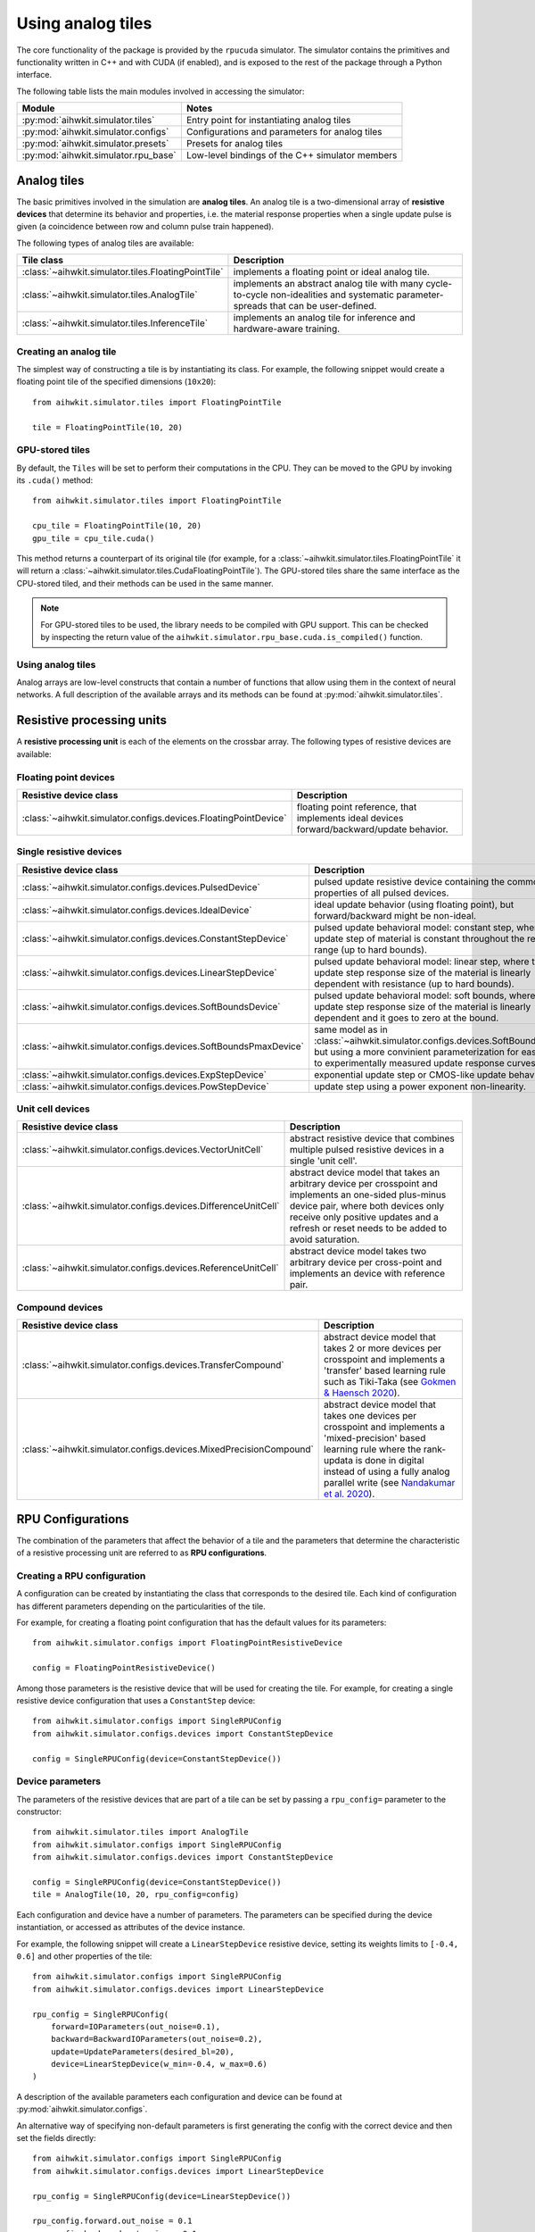 Using analog tiles
==================

The core functionality of the package is provided by the ``rpucuda`` simulator.
The simulator contains the primitives and functionality written in C++ and with
CUDA (if enabled), and is exposed to the rest of the package through a Python
interface.

The following table lists the main modules involved in accessing the
simulator:

======================================  ========
Module                                  Notes
======================================  ========
:py:mod:`aihwkit.simulator.tiles`       Entry point for instantiating analog tiles
:py:mod:`aihwkit.simulator.configs`     Configurations and parameters for analog tiles
:py:mod:`aihwkit.simulator.presets`     Presets for analog tiles
:py:mod:`aihwkit.simulator.rpu_base`    Low-level bindings of the C++ simulator members
======================================  ========

Analog tiles
------------

The basic primitives involved in the simulation are **analog tiles**. An
analog tile is a two-dimensional array of **resistive devices** that determine
its behavior and properties, i.e. the material response properties when a single
update pulse is given (a coincidence between row and column pulse train
happened).

The following types of analog tiles are available:

===================================================  ========
Tile class                                           Description
===================================================  ========
:class:`~aihwkit.simulator.tiles.FloatingPointTile`  implements a floating point or ideal analog tile.
:class:`~aihwkit.simulator.tiles.AnalogTile`         implements an abstract analog tile with many cycle-to-cycle non-idealities and systematic parameter-spreads that can be user-defined.
:class:`~aihwkit.simulator.tiles.InferenceTile`      implements an analog tile for inference and hardware-aware training.
===================================================  ========

Creating an analog tile
"""""""""""""""""""""""

The simplest way of constructing a tile is by instantiating its class. For
example, the following snippet would create a floating point tile of the
specified dimensions (``10x20``)::

    from aihwkit.simulator.tiles import FloatingPointTile

    tile = FloatingPointTile(10, 20)


GPU-stored tiles
""""""""""""""""

By default, the ``Tiles`` will be set to perform their computations in the
CPU. They can be moved to the GPU by invoking its ``.cuda()`` method::

    from aihwkit.simulator.tiles import FloatingPointTile

    cpu_tile = FloatingPointTile(10, 20)
    gpu_tile = cpu_tile.cuda()

This method returns a counterpart of its original tile (for example, for a
:class:`~aihwkit.simulator.tiles.FloatingPointTile` it will return a
:class:`~aihwkit.simulator.tiles.CudaFloatingPointTile`). The
GPU-stored tiles share the same interface as the CPU-stored tiled, and their
methods can be used in the same manner.

.. note::

    For GPU-stored tiles to be used, the library needs to be compiled
    with GPU support. This can be checked by inspecting the return value of the
    ``aihwkit.simulator.rpu_base.cuda.is_compiled()`` function.

.. _using-simulator-analog-tiles:

Using analog tiles
""""""""""""""""""

Analog arrays are low-level constructs that contain a number of functions that
allow using them in the context of neural networks. A full description of the
available arrays and its methods can be found at
:py:mod:`aihwkit.simulator.tiles`.

Resistive processing units
--------------------------

A **resistive processing unit** is each of the elements on the crossbar array.
The following types of resistive devices are available:

Floating point devices
""""""""""""""""""""""

================================================================  ========
Resistive device class                                            Description
================================================================  ========
:class:`~aihwkit.simulator.configs.devices.FloatingPointDevice`   floating point reference, that implements ideal devices forward/backward/update behavior.
================================================================  ========

Single resistive devices
""""""""""""""""""""""""

================================================================  ========
Resistive device class                                            Description
================================================================  ========
:class:`~aihwkit.simulator.configs.devices.PulsedDevice`          pulsed update resistive device containing the common properties of all pulsed devices.
:class:`~aihwkit.simulator.configs.devices.IdealDevice`           ideal update behavior (using floating point), but forward/backward might be non-ideal.
:class:`~aihwkit.simulator.configs.devices.ConstantStepDevice`    pulsed update behavioral model: constant step, where the update step of material is constant throughout the resistive range (up to hard bounds).
:class:`~aihwkit.simulator.configs.devices.LinearStepDevice`      pulsed update behavioral model: linear step, where the update step response size of the material is linearly dependent with resistance (up to hard bounds).
:class:`~aihwkit.simulator.configs.devices.SoftBoundsDevice`      pulsed update behavioral model: soft bounds, where the update step response size of the material is linearly dependent and it goes to zero at the bound.
:class:`~aihwkit.simulator.configs.devices.SoftBoundsPmaxDevice`  same model as in :class:`~aihwkit.simulator.configs.devices.SoftBoundsDevice` but using a more convinient parameterization for easier fits to experimentally measured update response curves.
:class:`~aihwkit.simulator.configs.devices.ExpStepDevice`         exponential update step or CMOS-like update behavior.
:class:`~aihwkit.simulator.configs.devices.PowStepDevice`         update step using a power exponent non-linearity.
================================================================  ========

Unit cell devices
"""""""""""""""""

====================================================================  ========
Resistive device class                                                Description
====================================================================  ========
:class:`~aihwkit.simulator.configs.devices.VectorUnitCell`            abstract resistive device that combines multiple pulsed resistive devices in a single 'unit cell'.
:class:`~aihwkit.simulator.configs.devices.DifferenceUnitCell`        abstract device model that takes an arbitrary device per crosspoint and implements an one-sided plus-minus device pair, where both devices only receive only positive updates and a refresh or reset needs to be added to avoid saturation.
:class:`~aihwkit.simulator.configs.devices.ReferenceUnitCell`         abstract device model takes two arbitrary device per cross-point and implements an device with reference pair.
====================================================================  ========

Compound devices
""""""""""""""""

====================================================================  ========
Resistive device class                                                Description
====================================================================  ========
:class:`~aihwkit.simulator.configs.devices.TransferCompound`          abstract device model that takes 2 or more devices per crosspoint and implements a 'transfer' based learning rule such as Tiki-Taka (see `Gokmen & Haensch 2020`_).
:class:`~aihwkit.simulator.configs.devices.MixedPrecisionCompound`    abstract device model that takes one devices per crosspoint and implements a 'mixed-precision' based learning rule where the rank-updata is done in digital instead of using a fully analog parallel write (see `Nandakumar et al. 2020`_).
====================================================================  ========

RPU Configurations
------------------

The combination of the parameters that affect the behavior of a tile and the
parameters that determine the characteristic of a resistive processing unit
are referred to as **RPU configurations**.

Creating a RPU configuration
""""""""""""""""""""""""""""

A configuration can be created by instantiating the class that corresponds to
the desired tile. Each kind of configuration has different parameters depending
on the particularities of the tile.

For example, for creating a floating point configuration that has the default
values for its parameters::

    from aihwkit.simulator.configs import FloatingPointResistiveDevice

    config = FloatingPointResistiveDevice()

Among those parameters is the resistive device that will be used for creating
the tile. For example, for creating a single resistive device configuration
that uses a ``ConstantStep`` device::


    from aihwkit.simulator.configs import SingleRPUConfig
    from aihwkit.simulator.configs.devices import ConstantStepDevice

    config = SingleRPUConfig(device=ConstantStepDevice())

Device parameters
"""""""""""""""""

The parameters of the resistive devices that are part of a tile can be set by
passing a ``rpu_config=`` parameter to the constructor::

    from aihwkit.simulator.tiles import AnalogTile
    from aihwkit.simulator.configs import SingleRPUConfig
    from aihwkit.simulator.configs.devices import ConstantStepDevice

    config = SingleRPUConfig(device=ConstantStepDevice())
    tile = AnalogTile(10, 20, rpu_config=config)

Each configuration and device have a number of parameters. The parameters can
be specified during the device instantiation, or accessed as attributes of the
device instance.

For example, the following snippet will create a ``LinearStepDevice`` resistive
device, setting its weights limits to ``[-0.4, 0.6]`` and other properties of
the tile::

    from aihwkit.simulator.configs import SingleRPUConfig
    from aihwkit.simulator.configs.devices import LinearStepDevice

    rpu_config = SingleRPUConfig(
        forward=IOParameters(out_noise=0.1),
        backward=BackwardIOParameters(out_noise=0.2),
        update=UpdateParameters(desired_bl=20),
        device=LinearStepDevice(w_min=-0.4, w_max=0.6)
    )

A description of the available parameters each configuration and device can be
found at :py:mod:`aihwkit.simulator.configs`.

An alternative way of specifying non-default parameters is first
generating the config with the correct device and then set the fields directly::

    from aihwkit.simulator.configs import SingleRPUConfig
    from aihwkit.simulator.configs.devices import LinearStepDevice

    rpu_config = SingleRPUConfig(device=LinearStepDevice())

    rpu_config.forward.out_noise = 0.1
    rpu_config.backward.out_noise = 0.1
    rpu_config.update.desired_bl = 20
    rpu_config.device.w_min = -0.4
    rpu_config.device.w_max = 0.6

This will generate the same analog tile settings as above.

Unit Cell Device
""""""""""""""""

More complicated devices require specification of sub devices and may
have more parameters. For instance, to configure a device that has 3
resistive device materials per cross-point, which all have different
pulse update behavior, one could do (see also `Example 7`_)::

    from aihwkit.simulator.configs import UnitCellRPUConfig
    from aihwkit.simulator.configs.devices import (
        ConstantStepDevice,
        VectorUnitCell,
        LinearStepDevice,
        SoftBoundsDevice
    )

    # Define a single-layer network, using a vector device having multiple
    # devices per crosspoint. Each device can be arbitrarily defined

    rpu_config = UnitCellRPUConfig()

    rpu_config.device = VectorUnitCell(
        unit_cell_devices=[
            ConstantStepDevice(),
            LinearStepDevice(w_max_dtod=0.4),
            SoftBoundsDevice()
        ]
    )

    # more configurations, if needed

    # only one of the devices should receive a single update that is
    # selected randomly, the effective weights is the sum of all
    # weights
    rpu_config.device.single_device_update = True
    rpu_config.device.single_device_update_random = True

    # use this configuration for a simple model with one analog tile
    model = AnalogLinear(4, 2, bias=True, rpu_config=rpu_config)

    # print information about all parameters
    print(model.analog_tile.tile)

This analog tile, although very complicated in its hardware
configuration, can be used in any given network layer in the same way
as simpler analog devices. Also, diffusion or decay, might affect all
sub-devices in difference ways, as they all implement their own
version of these operations. For the vector unit cell, each weight
contribution simple adds up to form a joined effective weight. During
forward/backward this joint effective weight will be used. Update,
however, will be done on each of the "hidden" weights independently.

Transfer Compound Device
""""""""""""""""""""""""
Compound devices are more complex than unit cell devices, which have a
number of devices per crosspoint, however, they share the underlying
implementation. For instance, the "Transfer Compound Device" does
contain (at least) two full crossbar arrays internally, where the
stochastic gradient descent update is done on one (or a subset of
these). It does a partial transfer of content in the first array to the
second intermittently. This transfer is accomplished by doing an
extra forward pass (with a one-hot input vector) on the first array
and updating the output onto the second array. The parameter of this
extra forward and update step can be given.

This compound device can be used to implement the tiki-taka learning
rule as described in `Gokmen & Haensch 2020`_. For instance, one could
use the following tile configuration for that (see also `Example 8`_)::


    # Imports from aihwkit.
    from aihwkit.simulator.configs import UnitCellRPUConfig
    from aihwkit.simulator.configs.devices import (
        TransferCompound,
        SoftBoundsDevice
    )

    # The Tiki-taka learning rule can be implemented using the transfer device.
    rpu_config = UnitCellRPUConfig(
        device=TransferCompound(

            # devices that compose the Tiki-taka compound
            unit_cell_devices=[
                SoftBoundsDevice(w_min=-0.3, w_max=0.3),
                SoftBoundsDevice(w_min=-0.6, w_max=0.6)
            ],

            # Make some adjustments of the way Tiki-Taka is performed.
            units_in_mbatch=True,   # batch_size=1 anyway
            transfer_every=2,       # every 2 batches do a transfer-read
            n_cols_per_transfer=1,  # one forward read for each transfer
            gamma=0.0,              # all SGD weight in second device
            scale_transfer_lr=True, # in relative terms to SGD LR
            transfer_lr=1.0,        # same transfer LR as for SGD
        )
    )

    # make more adjustments (can be made here or above)
    rpu_config.forward.inp_res = 1/64. # 6 bit DAC

    # same forward/update for transfer-read as for actual SGD
    rpu_config.device.transfer_forward = rpu_config.forward

    # SGD update/transfer-update will be done with stochastic pulsing
    rpu_config.device.transfer_update = rpu_config.update

    # use tile configuration in model
    model = AnalogLinear(4, 2, bias=True, rpu_config=rpu_config)

    # print some parameter infos
    print(model.analog_tile.tile)


Note that this analog tile now will perform tiki-taka as the learning
rule instead of plain SGD. Once the configuration is done, the usage
of this complex analog tile for testing or training from the user
point of view is however the same as for other tiles.

Mixed Precisionn Compound
-------------------------

This abstract device implements an analog SGD optimizer suggested by
`Nandakumar et al. 2020`_ where the update is not done in analog
directly, but in digital. Thus is uses a digital rank-update of an
intermediately stored floating point matrix, which will be used to
transfer the information to the analog tile that is used in forward
and backward pass.  This optimizer strategy is in contrast with the
default mode in the simulator, that uses stochastic pulse trains to
update in parallel onto the analog tile directly. This will have
impact on the hardware design as well as expected runtime, as more
digital computation is needed to be done. For details, see `Nandakumar
et al. 2020`_.

To enable mixed-precision one defines for example the following ``rpu_config``::

    # Imports from aihwkit.
    from aihwkit.simulator.configs import DigitalRankUpdateRPUConfig
    from aihwkit.simulator.configs.devices import SoftBoundsDevice

    rpu_config = DigitalRankUpdateRPUConfig(
        device=SoftBoundsDevice(),

	# make some adjustments of mixed-precion hyper parameter
        granularity=0.001,
	n_x_bins=15,
	n_d_bins=31,
    )

    # use tile configuration in model
    model = AnalogLinear(4, 2, bias=True, rpu_config=rpu_config)

Now this analog tile will use the mixed-precision optimizer with a
soft bounds device model. 


Analog presets
--------------

Other than the building blocks for analog tiles described in the sections
above, the toolkit includes:

* a library of device presets that are calibrated to real hardware data and/or
  are based on models in the literature.
* a library of configuration presets that specify a particular device and
  optimizer choice.

The current list of device and configuration presets can be found in the
:py:mod:`aihwkit.simulator.presets` module. These presets can be used directly
instead of manually specifying a ``RPU Configuration``::

    from aihwkit.simulator.tiles import AnalogTile
    from aihwkit.simulator.presets import TikiTakaEcRamPreset

    tile = AnalogTile(10, 20, rpu_config=TikiTakaEcRamPreset())


.. _Gokmen & Haensch 2020: https://www.frontiersin.org/articles/10.3389/fnins.2020.00103/full
.. _Example 7: https://github.com/IBM/aihwkit/blob/master/examples/07_simple_layer_with_other_devices.py
.. _Example 8: https://github.com/IBM/aihwkit/blob/master/examples/08_simple_layer_with_tiki_taka.py
.. _Nandakumar et al. 2020: https://www.frontiersin.org/articles/10.3389/fnins.2020.00406/full
